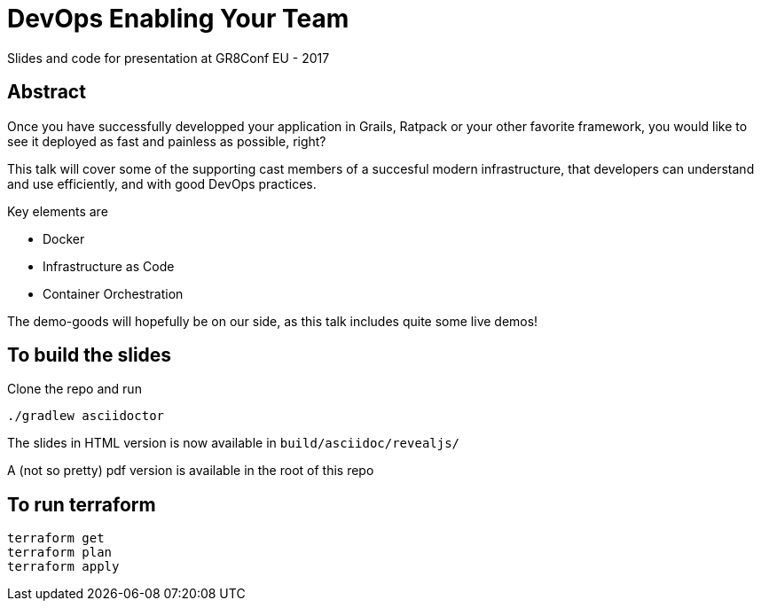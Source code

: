 = DevOps Enabling Your Team

Slides and code for presentation at GR8Conf EU - 2017

== Abstract

Once you have successfully developped your application in Grails, Ratpack or your other favorite framework, you would like to see it deployed as fast and painless as possible, right?

This talk will cover some of the supporting cast members of a succesful modern infrastructure, that developers can understand and use efficiently, and with good DevOps practices.

Key elements are

* Docker
* Infrastructure as Code
* Container Orchestration

The demo-goods will hopefully be on our side, as this talk includes quite some live demos!


== To build the slides

Clone the repo and run

 ./gradlew asciidoctor

The slides in HTML version is now available in `build/asciidoc/revealjs/`

A (not so pretty) pdf version is available in the root of this repo

== To run terraform

 terraform get
 terraform plan
 terraform apply